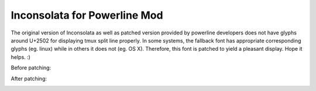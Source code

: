 Inconsolata for Powerline Mod
=============================

The original version of Inconsolata as well as patched version provided by
powerline developers does not have glyphs around U+2502 for displaying tmux
split line properly. In some systems, the fallback font has appropriate
corresponding glyphs (eg. linux) while in others it does not (eg. OS X).
Therefore, this font is patched to yield a pleasant display. Hope it helps. :)

Before patching:

.. image:: https://raw.githubusercontent.com/Determinant/inconsolata_for_powerline_mod/master/tmux-before.png

After patching:

.. image:: https://raw.githubusercontent.com/Determinant/inconsolata_for_powerline_mod/master/tmux-after.png
